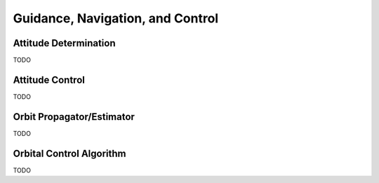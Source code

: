 =================================
Guidance, Navigation, and Control
=================================

Attitude Determination
======================
TODO

Attitude Control
================
TODO

Orbit Propagator/Estimator
==========================
TODO

Orbital Control Algorithm
=========================
TODO
